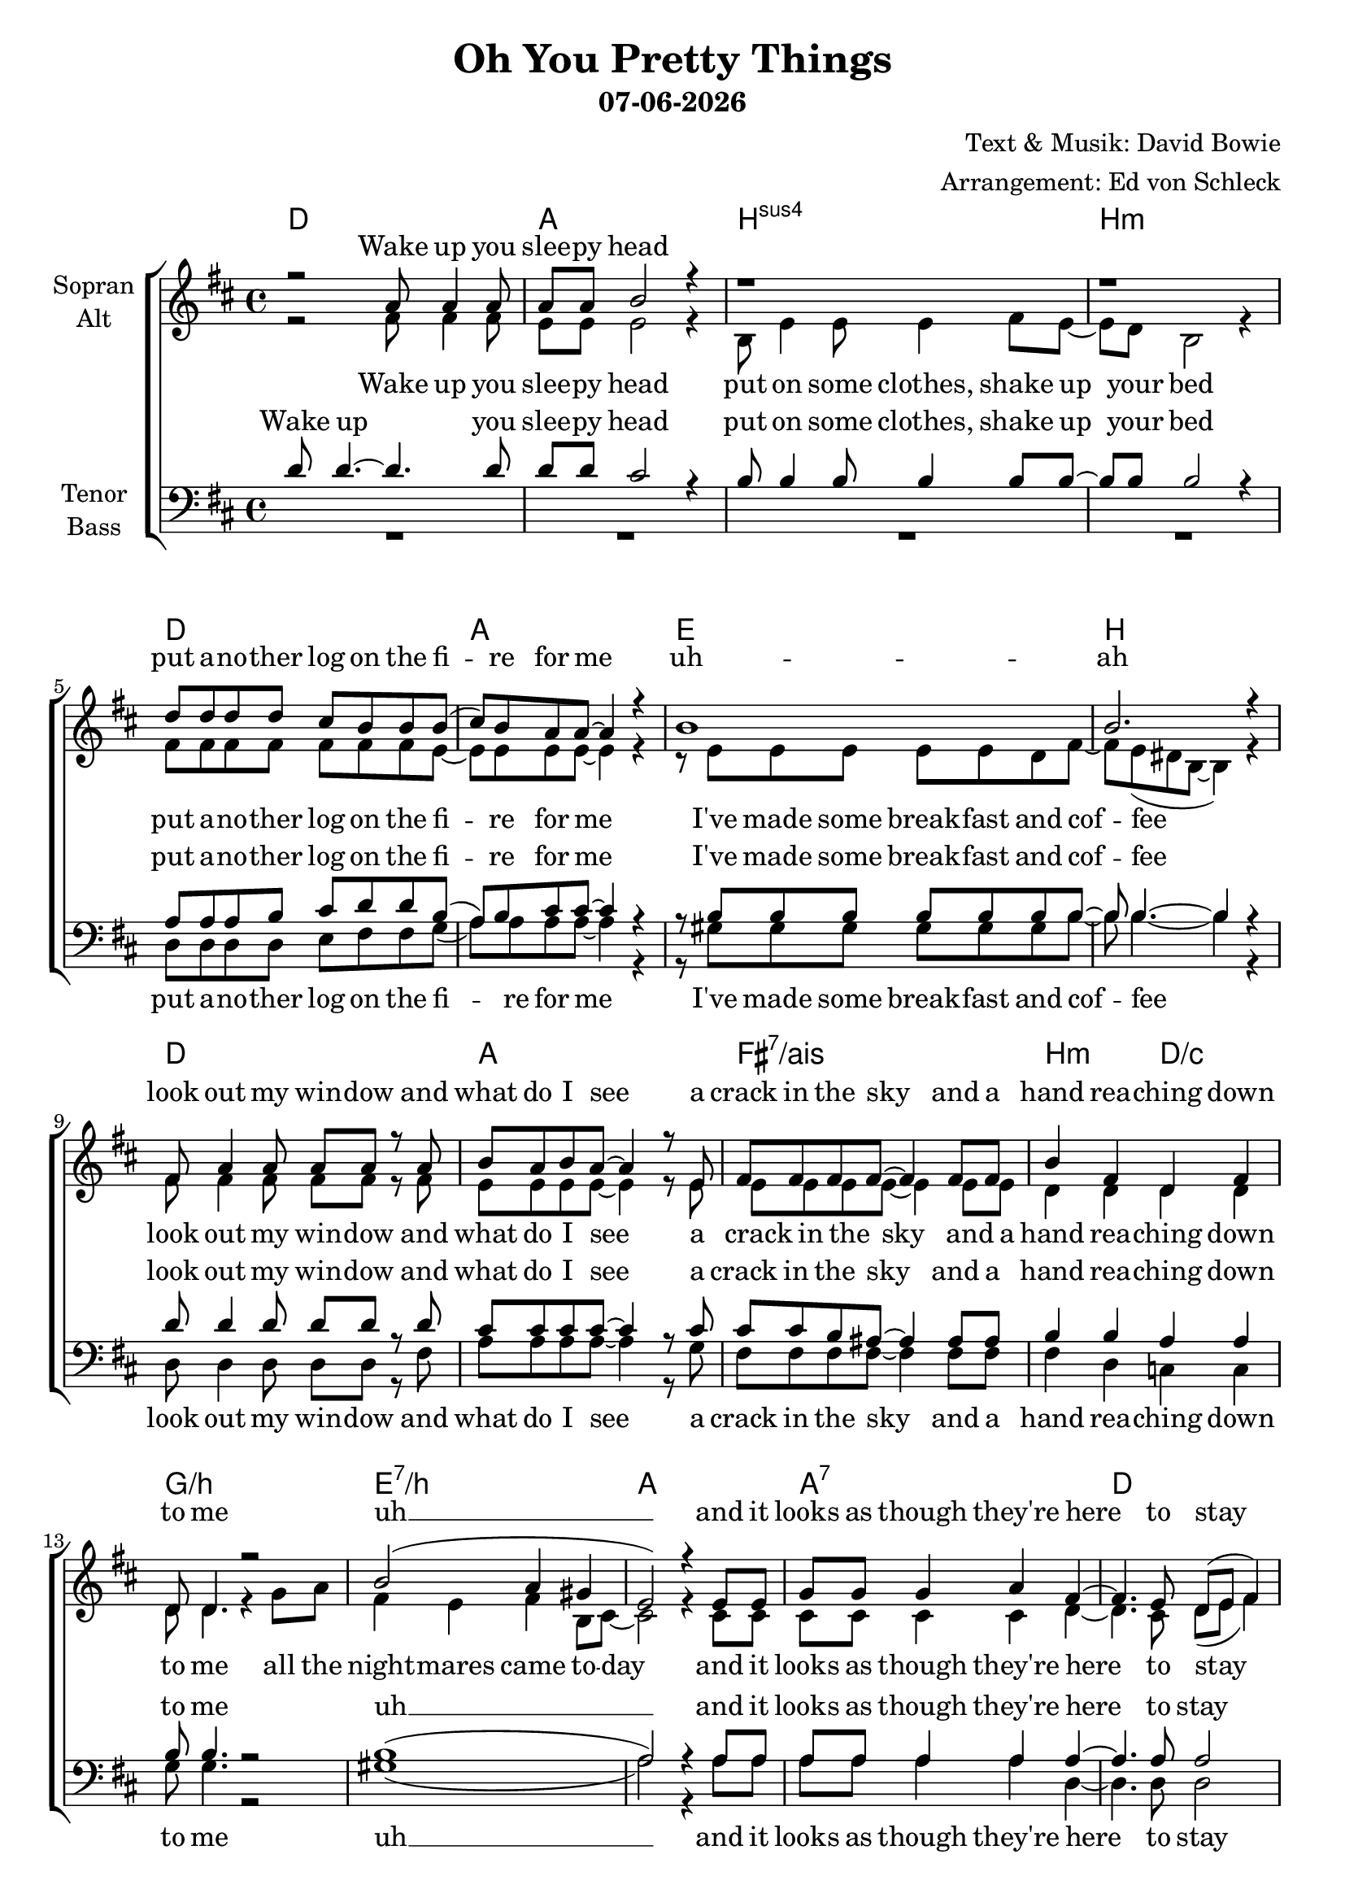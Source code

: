 \version "2.19.35"

\header {
  title = "Oh You Pretty Things"
  subtitle = #(strftime "%d-%m-%Y" (localtime (current-time)))
  composer = "Text & Musik: David Bowie"
  arranger = "Arrangement: Ed von Schleck"
}

global = {
  \key d \major
  \time 4/4
}


#(set-global-staff-size 20)

chordNames = \chordmode {
  \global
  \germanChords
  d1 a b:sus4 b:m
  d a e b
  d a fis:7/ais b2:m d/c
  g1/b e:7/b a a:7
  
  d a
  
  d1 a b:sus4 b:m
  d a e b
  d a fis:7/ais b2:m d/c
  g1/b e:7/b a a:7
  d1*2
  
  d1 fis:m/cis b:m7 d/a
  g1*2:7 d
  d1 fis:m/cis b:m7 d/a
  g1*2:7 d1 e
  a g:7
  
  d1 a b:sus4 b:m
  d a e b
  d a fis:7/ais b2:m d/c
  g1/b e:7/b a a:7
  d1*2
  
  d1 fis:m/cis b:m7 d/a
  g1*2:7 d
  d1 fis:m/cis b:m7 d/a
  g1*2:7 d1 e
  a g:7
  
  
}

soprano = \relative c'' {
  \global
  r2 a8 a4 a8
  a8 a b2 r4
  r1
  r1
  
  d8 d d d cis b b b(
  cis) b a a~ a4 r
  b1
  b2. r4
  
  fis8 a4 a8 a a r a
  b8 a b a~ a4 r8 e
  fis fis fis fis~ fis4 fis8 fis
  b4 fis d fis
  
  d8 d4. r2
  b'2( a4 gis
  e2) r4 e8 e
  g g g4 a fis~
  
  fis4. e8 d( e fis4)
  r1
  
  r2 a8 a4 a8
  a8 a b2 r4
  b8 b4 b8 b4 b8 b~
  b b b2 r4
  
  r4. fis8 d' d cis cis
  b( a) a a~ a r a a
  e4 d8 e~ e4 e8 d
  fis4 fis8 fis~ fis4 r4
  
  fis8 a a a~ a4 r
  b8 cis cis b( a) r fis e~
  e fis fis fis8~ fis4 fis
  b4 fis d fis
  
  e8 d4 d8~ d r g a
  b4 b b b8 a~
  a2 r4  e8 e
  g g g4 a fis~
  
  fis4. e8 d( e fis4)
  r1
  
  % Refrain
  e'2 d
  b4 a8 fis~( fis e d4)
  r2 b'4 d8 fis~
  fis4 e8 d~ d b a4
  
  f2 g4 a
  c d a d~
  d1
  r1
  
  e2 d
  b4 a8 fis~( fis e d4)
  r2 b'4 d8 d~
  d4 d8 b~ b a fis4
  
  f2 g4 a
  c d a d~
  d2 r4 d8 d
  e e4 b8~ b4 r8 b
  
  cis8 cis cis4 cis cis8 cis
  d8 d d d~ d d d4(
  
  a4) r b8 a4 a8
  a4 e2 r4
  r4 b'8 b b b b8 b~
  b4 b8 b8~ b4 r4
  
  r8 fis d' d cis4 b8 b
  cis( b) a a~ a4 r
  r4 e8 d e4 e8 d 
  fis4 fis8 fis~ fis4 r4
  
  fis8 a a a~ a4 r8 a
  b8 cis cis b( a4) r
  r4 fis8 e fis e fis fis
  fis4 fis d d
  
  r2. g8 a
  b4 b b b8 a~
  a2 r4  e8 e
  g g g4 a fis~
  
  fis4. e8 d( e fis4)
  r1
  
  % Refrain
  e'2 d
  b4 a8 fis~( fis e d4)
  r2 b'4 d8 fis~
  fis4 e8 d~ d b a4
  
  f2 g4 a
  c d a d~
  d1
  r1
  
  e2 d
  b4 a8 fis~( fis e d4)
  r2 b'4 d8 d~
  d4 d8 b~ b a fis4
  
  f2 g4 a
  c d a d~
  d2 r4 d8 d
  e e4 b8~ b4 r8 b
  
  e8 e e4 e e8 e
  g8 g g f~ f e d( e
  d1)
  
  \bar "|."

}

alto = \relative c' {
  \global
  r2 fis8 fis4 fis8
  e8 e e2 r4
  b8 e4 e8 e4 fis8 e~
  e d b2 r4
  
  fis'8 fis fis fis fis fis fis e~
  e e e e~ e4 r
  r8 e e e e e d fis~
  fis e( dis b~ b4) r
  
  fis'8 fis4 fis8 fis fis r fis
  e e e e~ e4 r8 e
  e e e e~ e4 e8 e
  d4 d d d
  
  d8 d4. r4 g8 a
  fis4 e fis b,8 cis~
  cis2 r4 cis8 cis
  cis cis cis4 cis d~
  
  d4. cis8 d( e fis4)
  r1
  
  r2 fis8 fis4 fis8
  e8 e e2 r4
  b8 e4 e8 e4 fis8 e~
  e d b2 r4
  
  r4. fis'8 fis fis fis fis
  e4 e8 e~ e r d d
  e4 d8 e~ e4 e8 d
  fis4 dis8 b~ b4 r
  
  fis'8 fis fis fis~ fis4 r
  e8 e e e~ e r fis e~
  e e e e~ e4 e
  d4 d d d
  
  e8 d4 d8~ d r d d
  fis4 e fis b,8 cis~
  cis2 r4 cis8 cis
  cis cis cis4 cis d~
  
  d4. cis8 d( e fis4)
  r1
  
  <d fis>2 q
  <cis fis>4 q8 cis~( cis4 d)
  r2 fis4 fis8 <fis a>~
  q4 q8 q~ q g fis4
  
  f2 f4 f 
  f f f fis~
  fis1
  r
  
  <d fis>2 q
  <cis fis>4 q8 cis~( cis4 d)
  r2 fis4 fis8 <fis a>~
  q4 q8 fis~ fis fis fis4
  
  f2 f4 f 
  f f f fis~
  fis2 r4 a8 a
  gis8 gis4 gis8~ gis4 r8 gis
  
  a8 a a4 a a8 a
  b8 b b b~ b g g4(
  
  fis4) r fis8 fis4 fis8
  e4 e2 r4
  r4 e8 e e e d8 fis(
  e4) d8 b~ b4 r4
  
  r8 fis'8 fis fis fis4 fis8 fis
  e4 e8 e~ e4 r
  r4 e8 d e4 e8 d
  fis4 dis8 b~ b4 r
  
  fis'8 fis fis fis~ fis4 r8 fis
  e8 e e e~ e4 r
  r4 fis8 e fis e fis fis
  d4 d d d
  
  r2. d8 d
  fis4 e fis b,8 cis~
  cis2 r4 cis8 cis
  cis cis cis4 cis d~
  
  d4. cis8 d( e fis4)
  r1
  
  <d fis>2 q
  <cis fis>4 q8 cis~( cis4 d)
  r2 fis4 fis8 <fis a>~
  q4 q8 q~ q g fis4
  
  f2 f4 f 
  f f f fis~
  fis1
  r
  
  <d fis>2 q
  <cis fis>4 q8 cis~( cis4 d)
  r2 fis4 fis8 <fis a>~
  q4 q8 fis~ fis fis fis4
  
  f2 f4 f 
  f f f fis~
  fis2 r4 a8 a
  gis8 gis4 gis8~ gis4 r8 gis
  
  a8 a a4 a a8 a
  b8 b b b~ b g g4(
  
  fis1)
 
}

tenor = \relative c' {
  \global
  d8 d4.~ d4. d8
  d d cis2 r4
  b8 b4 b8 b4 b8 b~
  b b b2 r4
  
  a8 a a b cis d d b(
  a) b cis cis~ cis4 r
  r8 b b b b b b b~
  b b4.~ b4 r
  
  d8 d4 d8 d d r d
  cis cis cis cis~ cis4 r8 cis
  cis cis b ais~ ais4 ais8 ais
  b4 b a a
  
  b8 b4. r2
  b1(
  a2) r4 a8 a
  a a a4 a a~
  
  a4. a8 a2
  r1
  
  r2 d8 d4 d8
  d8 d cis2 r4
  b8 b4 b8 b4 b8 b~
  b b b2 r4
  
  r4. a8 a a a b
  cis4 cis8 cis~ cis r a a
  gis4 gis8 gis~ gis4 gis8 a
  b4 b8 b~ b4 r4
  
  d8 d d d~ d4 r
  d8 cis cis cis~ cis r cis cis~
  cis cis b ais~ ais4 ais
  b4 b a a
  
  b8 b4 b8~ b r b b
  b4 b b b8 a~
  a2 r4 a8 a
  a a a4 a a~
  
  a4. a8 a2
  r1
  
  r1
  r2 fis4 a
  b a8 fis~ fis4 r
  r4 a8 a~ a b d4
  
  d2 d4 d
  d d d d~
  d1
  r
  
  r1
  r2 <fis, a>4 <a d>
  <b d> <a cis>8 <fis b>~ q4 r
  r4 a8 b~ b d d4
  
  b2 b4 d
  d d d d~
  d2 r4 a8 a
  b8 b4 b8~ b4 r8 d
  
  cis8 cis cis4 cis cis8 cis
  d8 d d d~ d d d4~
  d4 r d8 d4 d8
  d4 cis2 r4
  r4 b8 b b b b b~
  b4 b8 b~ b4 r
  
  r8 a a a a4 a8 b
  cis4 cis8 cis~ cis4 r
  r4 gis8 gis gis4 gis8 a
  b4 b8 b~ b4 r4
  
  d8 d d d~ d4 r8 d
  d8 cis cis cis~ cis4 r
  r cis8 cis b ais ais ais
  b4 b a a
  
  r2. b8 b
  b4 b b b8 a~
  a2 r4 a8 a
  a a a4 a a~
  
  a4. a8 a2
  r1
  
  r1
  r2 fis4 a
  b a8 fis~ fis4 r
  r4 a8 a~ a b d4
  
  d2 d4 d
  d d d d~
  d1
  r
  
  r1
  r2 <fis, a>4 <a d>
  <b d> <a cis>8 <fis b>~ q4 r
  r4 a8 b~ b d d4
  
  b2 b4 d
  d d d d~
  d2 r4 a8 a
  b8 b4 b8~ b4 r8 d
  
  cis8 cis cis4 cis cis8 cis
  d8 d d d~ d d d4~
  d1
  
  
  
}

bass = \relative c {
  \global
  R1*4
  
  d8 d d d e fis fis g(
  a) a a a~ a4 r
  r8 gis gis gis gis gis gis b~
  b b4.~ b4 r
  
  d,8 d4 d8 d d r fis
  a a a a~ a4 r8 g
  fis fis fis fis~ fis4 fis8 fis
  fis4 d c c
  
  g'8 g4. r2
  gis1(
  a2) r4 a8 a
  a a a4 a d,~
  
  d4. d8 d2
  r1
  
  r2 fis8 fis4 fis8
  a8 a a2 r4
  r1
  r1
  
  r4. d,8 d d fis fis
  a4 a8 a~ a r8 a a
  e4 e8 e~ e4 e8 e
  dis4 dis8 dis~ dis4 r
  
  d8 d d d~ d4 r
  a'8 a a a~ a r a g~
  g fis fis fis~ fis4 fis
  fis4 d c c
  
  g'8 g4 g8~ g r g g
  gis4 gis gis gis8 a~
  a2 r4 a8 a
  a a a4 a d,~
  
  d4. d8 d2
  r1
  
  d2 d
  fis4 fis8 fis~ fis2
  r2 d4 d8 d~
  d4 d8 d~ d e fis4
  
  g2 g4 g
  g g g d~
  d1
  r
  
  d2 d
  fis4 fis8 fis~ fis2
  r2 d4 d8 d~
  d4 d8 d~ d d d4
  
  g2 g4 g
  g g g fis~
  fis2 r4 fis8 fis
  e e4 e8~ e4 r8 e
  
  a8 a a4 a a8 a
  g g g g~ g g g4(
  d4) r fis8 fis4 fis8
  a4 a2 r4
  r4 b8 b b b b b~
  b4 b8 b~ b4 r
  
  r8 d, d d d4 fis8 fis
  a4 a8 a~ a4 r
  r e8 e e4 e8 e
  dis4 dis8 dis~ dis4 r
  
  d8 d d d~ d4 r8 fis
  a8 a a a~ a4 r
  r4 fis8 fis fis fis fis fis 
  fis4 d c c
  
  r2. g'8 g
  gis4 gis gis gis8 a~
  a2 r4 a8 a
  a a a4 a d,~
  
  d4. d8 d2
  r1
  
  d2 d
  fis4 fis8 fis~ fis2
  r2 d4 d8 d~
  d4 d8 d~ d e fis4
  
  g2 g4 g
  g g g d~
  d1
  r
  
  d2 d
  fis4 fis8 fis~ fis2
  r2 d4 d8 d~
  d4 d8 d~ d d d4
  
  g2 g4 g
  g g g fis~
  fis2 r4 fis8 fis
  e e4 e8~ e4 r8 e
  
  a8 a a4 a a8 a
  g g g g~ g g g4(
  d1)
  
  
}

verseTwo = \lyricmode {
  look at your chil -- dren
  see their fa -- ces in gol -- den rays
  don't kid your -- self they be -- long to you
  they're the start of a co -- ming race
  earth is a bitch
  we've fi -- nished our news
  ho -- mo Sa -- pi -- ens have out -- grown their use
  all the stran -- gers came to -- day
  and it looks as though they're here to stay
}

chorus = \lyricmode {  
  Oh you pret -- ty things
  don't you know you're dri -- ving your
  ma -- mas and pa -- pas in -- sane
  oh you pret -- ty things
  don't you know you're dri -- ving your
  ma -- mas and pa -- pas in -- sane
  let me make it plain
  you got -- ta make way
  for the ho -- mo su -- pe -- ri -- or 
}

sopranoVerse = \lyricmode {
  Wake up you slee -- py head
  put a -- no -- ther log on the fi -- re for me
  uh -- ah
  look out my win -- dow and what do I see
  a crack in the sky
  and a hand rea -- ching down to me
  uh __
  and it looks as though they're
  here to stay
  
  what are we co -- ming to
  no room for me,
  no fun for you
  I think a -- bout a world to come
  where the books were found
  by the Gol -- den ones
  writ -- ten in pain, writ -- ten in awe
  by a puzz -- led man who ques -- tioned
  what we were here for
  all the stran -- gers came to -- day
  and it looks as though
  they're here to stay 
  
  
  \chorus
  \verseTwo
  \chorus
}

altoVerse = \lyricmode {
  Wake up you slee -- py head
  put on some clothes,
  shake up your bed
  put a -- no -- ther log on the fi -- re for me
  I've made some break -- fast and cof -- fee
  look out my win -- dow and what do I see
  a crack in the sky
  and a hand rea -- ching down to me
  all the night -- mares came to -- day
  and it looks as though they're
  here to stay
  
  what are we co -- ming to
  no room for me,
  no fun for you
  I think a -- bout a world to come
  where the books were found
  by the Gol -- den ones
  writ -- ten in pain, writ -- ten in awe
  by a puzz -- led man who ques -- tioned
  what we were here for
  all the stran -- gers came to -- day
  and it looks as though
  they're here to stay 
  
  
  \chorus
  \verseTwo
  \chorus
}

tenorVerse = \lyricmode {
  Wake up you slee -- py head
  put on some clothes,
  shake up your bed
  put a -- no -- ther log on the fi -- re for me
  I've made some break -- fast and cof -- fee
  look out my win -- dow and what do I see
  a crack in the sky
  and a hand rea -- ching down to me
  uh __
  and it looks as though they're
  here to stay
  
  what are we co -- ming to
  no room for me,
  no fun for you
  I think a -- bout a world to come
  where the books were found
  by the Gol -- den ones
  writ -- ten in pain, writ -- ten in awe
  by a puzz -- led man who ques -- tioned
  what we were here for
  all the stran -- gers came to -- day
  and it looks as though
  they're here to stay
  
  
  Oh you pret -- ty things
  you're dri -- ving your
  ma -- mas and pa -- pas in -- sane
  oh you pret -- ty things
  you're dri -- ving your
  ma -- mas and pa -- pas in -- sane
  let me make it plain
  you got -- ta make way
  for the ho -- mo su -- pe -- ri -- or 
  \verseTwo
  \chorus
  
}

bassVerse = \lyricmode {
  put a -- no -- ther log on the fi -- re for me
  I've made some break -- fast and cof -- fee
  look out my win -- dow and what do I see
  a crack in the sky
  and a hand rea -- ching down to me
  uh __
  and it looks as though they're
  here to stay
  
  what are we co -- ming to
  I think a -- bout a world to come
  where the books were found
  by the Gol -- den ones
  writ -- ten in pain, writ -- ten in awe
  by a puzz -- led man who ques -- tioned
  what we were here for
  all the stran -- gers came to -- day
  and it looks as though
  they're here to stay
  
  
  \chorus
  \verseTwo
  \chorus
}

chordsPart = \new ChordNames \chordNames

choirPart = \new ChoirStaff <<
  \new Staff = "sa" \with {
    instrumentName = \markup \center-column { "Sopran" "Alt" }
  } <<
    \new Voice = "soprano" { \voiceOne \soprano }
    \new Voice = "alto" { \voiceTwo \alto }
  >>
  \new Lyrics \with {
    alignAboveContext = "sa"
    \override VerticalAxisGroup #'staff-affinity = #DOWN
  } \lyricsto "soprano" \sopranoVerse
  \new Lyrics \lyricsto "alto" \altoVerse
  \new Staff = "tb" \with {
    instrumentName = \markup \center-column { "Tenor" "Bass" }
  } <<
    \clef bass
    \new Voice = "tenor" { \voiceOne \tenor }
    \new Voice = "bass" { \voiceTwo \bass }
  >>
  \new Lyrics \with {
    alignAboveContext = "tb"
    \override VerticalAxisGroup #'staff-affinity = #DOWN
  } \lyricsto "tenor" \tenorVerse
  \new Lyrics \lyricsto "bass" \bassVerse
>>

\score {
  <<
    \chordsPart
    \choirPart
  >>
  \layout { }
  \midi {
    \tempo 4=120
  }
}
